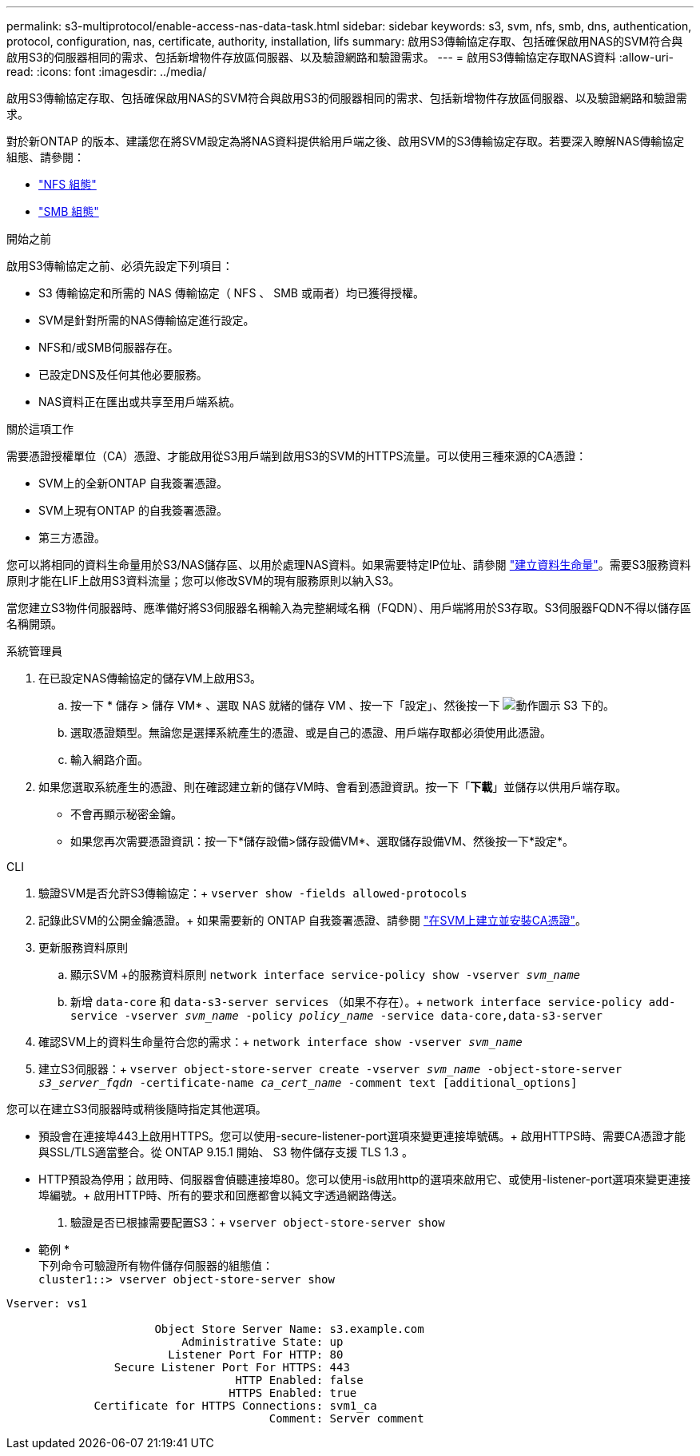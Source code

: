 ---
permalink: s3-multiprotocol/enable-access-nas-data-task.html 
sidebar: sidebar 
keywords: s3, svm, nfs, smb, dns, authentication, protocol, configuration, nas, certificate, authority, installation, lifs 
summary: 啟用S3傳輸協定存取、包括確保啟用NAS的SVM符合與啟用S3的伺服器相同的需求、包括新增物件存放區伺服器、以及驗證網路和驗證需求。 
---
= 啟用S3傳輸協定存取NAS資料
:allow-uri-read: 
:icons: font
:imagesdir: ../media/


[role="lead"]
啟用S3傳輸協定存取、包括確保啟用NAS的SVM符合與啟用S3的伺服器相同的需求、包括新增物件存放區伺服器、以及驗證網路和驗證需求。

對於新ONTAP 的版本、建議您在將SVM設定為將NAS資料提供給用戶端之後、啟用SVM的S3傳輸協定存取。若要深入瞭解NAS傳輸協定組態、請參閱：

* link:../nfs-config/index.html["NFS 組態"]
* link:../smb-config/index.html["SMB 組態"]


.開始之前
啟用S3傳輸協定之前、必須先設定下列項目：

* S3 傳輸協定和所需的 NAS 傳輸協定（ NFS 、 SMB 或兩者）均已獲得授權。
* SVM是針對所需的NAS傳輸協定進行設定。
* NFS和/或SMB伺服器存在。
* 已設定DNS及任何其他必要服務。
* NAS資料正在匯出或共享至用戶端系統。


.關於這項工作
需要憑證授權單位（CA）憑證、才能啟用從S3用戶端到啟用S3的SVM的HTTPS流量。可以使用三種來源的CA憑證：

* SVM上的全新ONTAP 自我簽署憑證。
* SVM上現有ONTAP 的自我簽署憑證。
* 第三方憑證。


您可以將相同的資料生命量用於S3/NAS儲存區、以用於處理NAS資料。如果需要特定IP位址、請參閱 link:../s3-config/create-data-lifs-task.html["建立資料生命量"]。需要S3服務資料原則才能在LIF上啟用S3資料流量；您可以修改SVM的現有服務原則以納入S3。

當您建立S3物件伺服器時、應準備好將S3伺服器名稱輸入為完整網域名稱（FQDN）、用戶端將用於S3存取。S3伺服器FQDN不得以儲存區名稱開頭。

[role="tabbed-block"]
====
.系統管理員
--
. 在已設定NAS傳輸協定的儲存VM上啟用S3。
+
.. 按一下 * 儲存 > 儲存 VM* 、選取 NAS 就緒的儲存 VM 、按一下「設定」、然後按一下 image:icon_gear.gif["動作圖示"] S3 下的。
.. 選取憑證類型。無論您是選擇系統產生的憑證、或是自己的憑證、用戶端存取都必須使用此憑證。
.. 輸入網路介面。


. 如果您選取系統產生的憑證、則在確認建立新的儲存VM時、會看到憑證資訊。按一下「*下載*」並儲存以供用戶端存取。
+
** 不會再顯示秘密金鑰。
** 如果您再次需要憑證資訊：按一下*儲存設備>儲存設備VM*、選取儲存設備VM、然後按一下*設定*。




--
.CLI
--
. 驗證SVM是否允許S3傳輸協定：+
`vserver show -fields allowed-protocols`
. 記錄此SVM的公開金鑰憑證。+
如果需要新的 ONTAP 自我簽署憑證、請參閱 link:../s3-config/create-install-ca-certificate-svm-task.html["在SVM上建立並安裝CA憑證"]。
. 更新服務資料原則
+
.. 顯示SVM +的服務資料原則
`network interface service-policy show -vserver _svm_name_`
.. 新增 `data-core` 和 `data-s3-server services` （如果不存在）。+
`network interface service-policy add-service -vserver _svm_name_ -policy _policy_name_ -service data-core,data-s3-server`


. 確認SVM上的資料生命量符合您的需求：+
`network interface show -vserver _svm_name_`
. 建立S3伺服器：+
`vserver object-store-server create -vserver _svm_name_ -object-store-server _s3_server_fqdn_ -certificate-name _ca_cert_name_ -comment text [additional_options]`


您可以在建立S3伺服器時或稍後隨時指定其他選項。

* 預設會在連接埠443上啟用HTTPS。您可以使用-secure-listener-port選項來變更連接埠號碼。+
啟用HTTPS時、需要CA憑證才能與SSL/TLS適當整合。從 ONTAP 9.15.1 開始、 S3 物件儲存支援 TLS 1.3 。
* HTTP預設為停用；啟用時、伺服器會偵聽連接埠80。您可以使用-is啟用http的選項來啟用它、或使用-listener-port選項來變更連接埠編號。+
啟用HTTP時、所有的要求和回應都會以純文字透過網路傳送。


. 驗證是否已根據需要配置S3：+
`vserver object-store-server show`


* 範例 * +
下列命令可驗證所有物件儲存伺服器的組態值： +
`cluster1::> vserver object-store-server show`

[listing]
----
Vserver: vs1

                      Object Store Server Name: s3.example.com
                          Administrative State: up
                        Listener Port For HTTP: 80
                Secure Listener Port For HTTPS: 443
                                  HTTP Enabled: false
                                 HTTPS Enabled: true
             Certificate for HTTPS Connections: svm1_ca
                                       Comment: Server comment
----
--
====